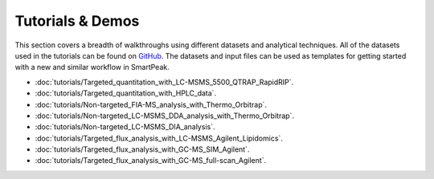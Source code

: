 Tutorials & Demos
=============================================================================

This section covers a breadth of walkthroughs using different datasets and analytical techniques.  
All of the datasets used in the tutorials can be found on `GitHub <https://github.com/AutoFlowResearch/SmartPeak/tree/develop/src/examples/data>`_.  
The datasets and input files can be used as templates for getting started with a new and similar workflow in SmartPeak.

* :doc:`tutorials/Targeted_quantitation_with_LC-MSMS_5500_QTRAP_RapidRIP`.

* :doc:`tutorials/Targeted_quantitation_with_HPLC_data`.

* :doc:`tutorials/Non-targeted_FIA-MS_analysis_with_Thermo_Orbitrap`.

* :doc:`tutorials/Non-targeted_LC-MSMS_DDA_analysis_with_Thermo_Orbitrap`.

* :doc:`tutorials/Non-targeted_LC-MSMS_DIA_analysis`.

* :doc:`tutorials/Targeted_flux_analysis_with_LC-MSMS_Agilent_Lipidomics`.

* :doc:`tutorials/Targeted_flux_analysis_with_GC-MS_SIM_Agilent`.

* :doc:`tutorials/Targeted_flux_analysis_with_GC-MS_full-scan_Agilent`.
